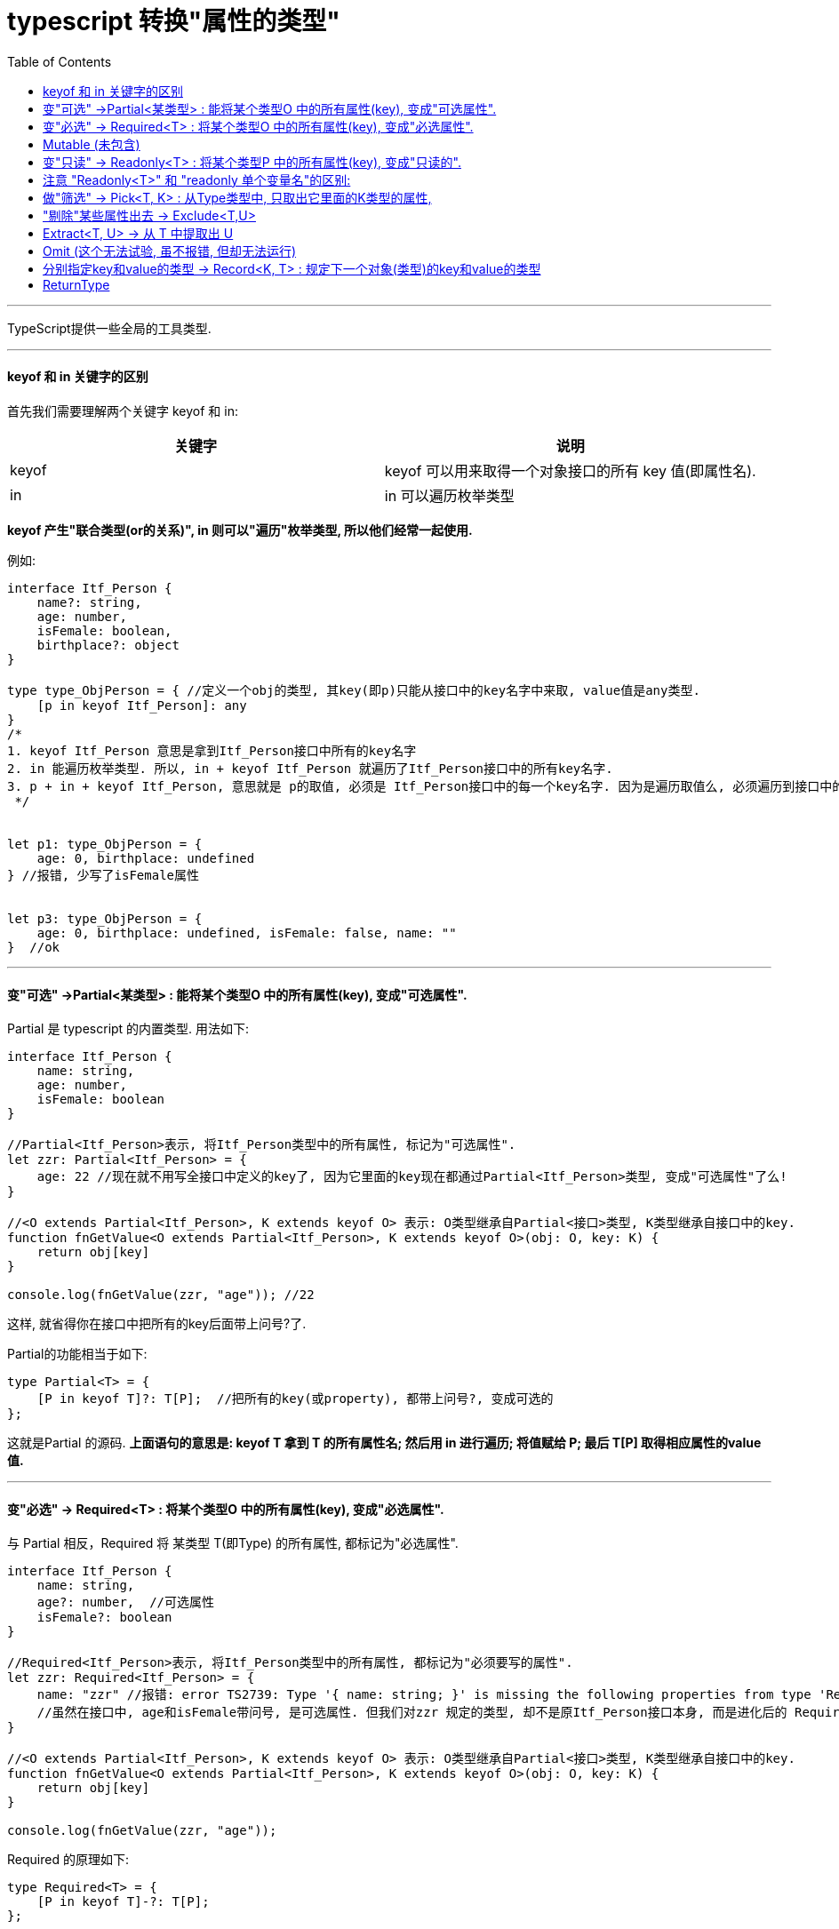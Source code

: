 
= typescript 转换"属性的类型"
:toc:

---

TypeScript提供一些全局的工具类型.

---

====  keyof 和 in 关键字的区别

首先我们需要理解两个关键字 keyof 和 in:

|===
|关键字 |说明

|keyof
|keyof 可以用来取得一个对象接口的所有 key 值(即属性名).

|in
|in 可以遍历枚举类型
|===

**keyof 产生"联合类型(or的关系)", in 则可以"遍历"枚举类型, 所以他们经常一起使用.**

例如:
[source, typescript]
....
interface Itf_Person {
    name?: string,
    age: number,
    isFemale: boolean,
    birthplace?: object
}

type type_ObjPerson = { //定义一个obj的类型, 其key(即p)只能从接口中的key名字中来取, value值是any类型.
    [p in keyof Itf_Person]: any
}
/*
1. keyof Itf_Person 意思是拿到Itf_Person接口中所有的key名字
2. in 能遍历枚举类型. 所以, in + keyof Itf_Person 就遍历了Itf_Person接口中的所有key名字.
3. p + in + keyof Itf_Person, 意思就是 p的取值, 必须是 Itf_Person接口中的每一个key名字. 因为是遍历取值么, 必须遍历到接口中的所有key名字.
 */


let p1: type_ObjPerson = {
    age: 0, birthplace: undefined
} //报错, 少写了isFemale属性


let p3: type_ObjPerson = {
    age: 0, birthplace: undefined, isFemale: false, name: ""
}  //ok
....


---


==== 变"可选" ->Partial<某类型> :   能将某个类型O 中的所有属性(key), 变成"可选属性".

Partial 是 typescript 的内置类型. 用法如下:

[source, typescript]
....
interface Itf_Person {
    name: string,
    age: number,
    isFemale: boolean
}

//Partial<Itf_Person>表示, 将Itf_Person类型中的所有属性, 标记为"可选属性".
let zzr: Partial<Itf_Person> = {
    age: 22 //现在就不用写全接口中定义的key了, 因为它里面的key现在都通过Partial<Itf_Person>类型, 变成"可选属性"了么!
}

//<O extends Partial<Itf_Person>, K extends keyof O> 表示: O类型继承自Partial<接口>类型, K类型继承自接口中的key.
function fnGetValue<O extends Partial<Itf_Person>, K extends keyof O>(obj: O, key: K) {
    return obj[key]
}

console.log(fnGetValue(zzr, "age")); //22
....

这样, 就省得你在接口中把所有的key后面带上问号?了. +

Partial的功能相当于如下:

[source, typescript]
....
type Partial<T> = {
    [P in keyof T]?: T[P];  //把所有的key(或property), 都带上问号?, 变成可选的
};
....
这就是Partial 的源码. **上面语句的意思是: keyof T 拿到 T 的所有属性名; 然后用 in 进行遍历; 将值赋给 P; 最后 T[P] 取得相应属性的value值.**


---

==== 变"必选" -> Required<T> : 将某个类型O 中的所有属性(key), 变成"必选属性".

与 Partial 相反，Required 将 某类型 T(即Type) 的所有属性, 都标记为"必选属性".


[source, typescript]
....
interface Itf_Person {
    name: string,
    age?: number,  //可选属性
    isFemale?: boolean
}

//Required<Itf_Person>表示, 将Itf_Person类型中的所有属性, 都标记为"必须要写的属性".
let zzr: Required<Itf_Person> = {
    name: "zzr" //报错: error TS2739: Type '{ name: string; }' is missing the following properties from type 'Required<Itf_Person>': age, isFemale.
    //虽然在接口中, age和isFemale带问号, 是可选属性. 但我们对zzr 规定的类型, 却不是原Itf_Person接口本身, 而是进化后的 Required<Itf_Person> 类型, 这就取消了接口里"可选属性"的特权, 而变成所有属性都是"必填"的了. 你不实现它们, 就会报错.
}

//<O extends Partial<Itf_Person>, K extends keyof O> 表示: O类型继承自Partial<接口>类型, K类型继承自接口中的key.
function fnGetValue<O extends Partial<Itf_Person>, K extends keyof O>(obj: O, key: K) {
    return obj[key]
}

console.log(fnGetValue(zzr, "age"));
....

Required 的原理如下:
[source, typescript]
....
type Required<T> = {
    [P in keyof T]-?: T[P];
};
....

**可以发现, 里面有个 "-?" 这是什么意思呢? 它的意思就是: 将"可选项"代表的 ? 去掉, 从而让这个类型变成"必选项".  +
与之对应的还有个 "+?" , 这个含义自然与 "-?" 之前相反, 它是用来把属性变成"可选项"的.**

---

==== Mutable (未包含)

类似地, 其实还有对** "+" 和 "-", 它们能对 readonly 进行加减.**

[source, typescript]
....
type Mutable<T> = {
  -readonly [P in keyof T]: T[P]
} //将 T 的所有属性的 readonly 移除
....

例如:

[source, typescript]
....
interface Itf_Person {
    name?: string,
    age: number,
    isFemale: boolean,
    birthplace?: object
}

type type_ReadOnly<T> = { //这个T类型(犹如形参),会在之后实际调用它时, 把实际的类型(犹如实参)传进来.
    readonly [P in keyof T]: T[P]
}

//下面将Itf_Person接口类型中的所有属性, 改成只读的
let zzr: type_ReadOnly<Itf_Person> = { //<Itf_Person>就是实参, 会替换掉<T>这个形参
    age: 0, birthplace: undefined, isFemale: false, name: ""
}

//zzr.name = 'zzr' //报错 error TS2540: Cannot assign to 'name' because it is a read-only property.


//下面, 再重新将 T(本例即上面的 type_ReadOnly<Itf_Person>) 中的所有属性的 readonly 移除. 变成可写的.
type type_CanChange<T> = {
    -readonly [P in keyof T]: T[P] //移除T类型中的所有属性的只读特性, 让属性变成可修改的
}

let wyy: type_CanChange<type_ReadOnly<Itf_Person>> = {
    age: 0, birthplace: undefined, isFemale: false, name: ""
}

wyy.name = 'wyy' //ok!
....


---

==== 变"只读" -> Readonly<T> : 将某个类型P 中的所有属性(key), 变成"只读的".

Readonly 能将所有属性标记为只读, 即不能修改.

源码如下:
[source, typescript]
....
type Readonly<T> = {
    readonly [P in keyof T]: T[P];
};
....

如:
[source, typescript]
....
interface Itf_Person {
    name: string,
    age?: number,
    isFemale?: boolean
    birthday: object
}

//Readonly<Itf_Person>表示, 将Itf_Person类型中的所有属性, 都标记为"只读的".
let zzr: Readonly<Itf_Person> = {
    name: "zzr",
    birthday:new Date()
}

zzr.name = 'wyy' //报错 error TS2540: Cannot assign to 'name' because it is a read-only property.
zzr.birthday = new Date() //报错 error TS2540: Cannot assign to 'birthday' because it is a read-only property.
....



==== 注意 "Readonly<T>" 和 "readonly 单个变量名"的区别:


|===
|区别 |说明

|Readonly<T>
|用来规定整个T类型中的**所有**属性都是只读的. 第一个字母R是**大写**!

|readonly 变量名
|只是规定**单个**的变量是只读的. 第一个字母r是**小写**!
|===


在接口中设置"单个只读的属性" -> readonly

[source, typescript]
....
interface Itf_ObjPerson {
    name: string,
    readonly birthplace: string, //只读属性
    readonly birthday: Date, //日期类型
}

let zzr: Itf_ObjPerson = {name: 'zzr', birthplace: 'wx', birthday: new Date(1970, 2, 14)} //月份的参数介于 0 到 11 之间。
console.log(zzr);
/*
{ name: 'zzr',
  birthplace: 'wx',
  birthday: 1970-03-13T16:00:00.000Z }
 */

zzr.birthplace = 'sh' dirGrandfather
....

---

==== 做"筛选" -> Pick<T, K> : 从Type类型中, 只取出它里面的K类型的属性,

从类型T中, 挑选部分属性K, 来构造类型。

写法是:
[source, typescript]
....
//从 T 中取出 一系列 K 的属性
type Pick<T, K extends keyof T> = {
    [P in K]: T[P];
};
....
即, 意思是: **从T(Type类型)中, 只取出它里面的K属性, 其他属性统统忽略掉.**

例如:
[source, typescript]
....
interface Itf_Person {
    name?: string,
    age: number,
    isFemale: boolean
    birthday?: object
}

/*
Pick<Itf_Person, 'name' | 'age' | 'isFemale'>表示, 我们点名(指名道姓)只取出(筛选出)Itf_Person类型中的name, age, isFemale这三个属性, 其他属性统统忽略掉, 不能写.
对于"点到名"的属性: (1)必须写, 不写会报错. (2)但是如果它是"可选属性", 那可以不写.
对于"没点到名"的属性, 一定不能写, 你写了就报错.
 */
let zzr: Pick<Itf_Person, 'name' | 'age' | 'isFemale'> = {
    name: "zzr",
    birthday: new Date() //birthday属性不在我们点名取出的属性里, 所以会报错.
}
/*报错:
error TS2322: Type '{ name: string; birthday: Date; }' is not assignable to type 'Pick<Itf_Person, "name" | "age">'.
Object literal may only specify known properties, and 'birthday' does not exist in type 'Pick<Itf_Person, "name" | "age">'.
 */

//下面ok
let wyy: Pick<Itf_Person, 'name' | 'age' | 'isFemale'> = {
    isFemale: true,
    age:31
} //虽然我们点名了name属性, 但由于name是可选属性, 所以可以不写.
....

---

==== "剔除"某些属性出去 -> Exclude<T,U>

从类型T中剔除所有可以赋值给U的属性，然后构造一个类型。

在 ts 2.8 中引入了一个条件类型, 示例如下
[source, typescript]
....
T extends U ? X : Y
....
上面这句的意思是: 如果 T 是 U 的子类型的话，那么就会返回 X，否则返回 Y.

甚至可以组合多个:
[source, typescript]
....
type TypeName<T> =
    T extends string ? "string" :
        T extends number ? "number" :
            T extends boolean ? "boolean" :
                T extends undefined ? "undefined" :
                    T extends Function ? "function" :
                        "object";
....

对于联合类型来说, 会自动分发条件，例如 T extends U ? X : Y, 其T 可能是 A | B 的联合类型, 那实际情况就会变成 (A extends U ? X : Y) | (B extends U ? X : Y)

有了以上的了解, 我们再来理解下面的工具泛型:

来看看 Exclude 源码
[source, typescript]
....
type Exclude<T, U> = T extends U ? never : T;
....
**Exclude 的作用是从 T 中找出 U 中没有的元素, 换句话说, 其实就是从T 中排除 U.**


....
exclude v. /ɪkˈskluːd/
词根词缀： ex-向外 + -clud-关,闭 + -e动词词尾 → 把…关闭在外

(1) ~ sth (from sth): to deliberately not include sth in what you are doing or considering 不包括；不放在考虑之列
Try excluding fat from your diet. 平时用餐时尽量避免含脂肪的食品。

(2)to decide that sth is not possible 排除（…的可能性）；认为…不可能
We should not exclude the possibility of negotiation. 我们不应该排除谈判的可能性。
....

例如
[source, typescript]
....
type T = Exclude<1 | 2, 1 | 3> // -> 2
....

---

==== Extract<T, U> -> 从 T 中提取出 U

源码
[source, typescript]
....
type Extract<T, U> = T extends U ? T : never;
....

**Extract 的作用是: 提取出 T 包含在 U 中的元素. 换句话说其实就是 从 T 中提取出 U. **

---

==== Omit (这个无法试验, 虽不报错, 但却无法运行)

用之前的 Pick 和 Exclude 进行组合, 实现忽略对象某些属性功能.

源码如下
[source, typescript]
....
type Omit<T, K> = Pick<T, Exclude<keyof T, K>>

// 使用
type Foo = Omit<{name: string, age: number}, 'name'> // -> { age: number }
....


....
omit v. /əˈmɪt/
(1)~ sth/sb (from sth): to not include sth/sb, either deliberately or because you have forgotten it/them 删除；忽略；漏掉；遗漏
People were surprised that Smith was omitted from the team. 人们感到惊讶，史密斯竟未列入该队。

(2)[ V to inf ] to not do or fail to do sth 不做；未能做
She omitted to mention that they were staying the night. 她没说他们当晚要留宿的事。
....

例如:
[source, typescript]
....

....


---

==== 分别指定key和value的类型 -> Record<K, T> : 规定下一个对象(类型)的key和value的类型

构造一个类型，其"属性名"的类型为K，"属性值"的类型为T。这个工具可用来将某个类型的属性映射到另一个类型上。


写法是:
[source, typescript]
....
//将所有属性(K)的value值, 转化为 T 类型
type Record<K extends keyof any, T> = {
    [P in K]: T;
};
....

<K extends keyof any, T> 的意思是:

- K(即key)要么是某种数据的类型, 要么是继承自某种数据(any)的类型.
- T就是value值的类型. <- 这可以从 [P in K]: T 可知. 冒号前面是key, 后面是value, 所以T就是value的类型.
- P是K(key)属性之一. 因为 [P in K] 嘛.

例如:
[source, typescript]
....
interface Itf_Person {
    name?: string,
    age: number,
    isFemale: boolean
    birthday?: object
}

/*
Record<number,Itf_Person>[] 类型的意思是:
1. 首先, 该变量是个数组[]
2. 数组中的每个元素的类型, 是Record<number,Itf_Person> 这个类型, 即每个元素是个有key-value键值对的obj对象!
3.Record<number,Itf_Person> 就表示了该obj对象中的key和value的类型. 即, key是一个number类型, value是一个Itf_Person类型.
 */
let arr_ObjPersonAndId: Record<number, Itf_Person>[] = [
    {101: {age: 19, isFemale: true}},
    {102: {age: 43, isFemale: false}},
    {103: {age: 27, isFemale: true}},
]
....


还可以直接指定key的名字: Record<nameOfKey:typeOfValue>
[source, typescript]
....
let p1:Record<'age'|'isFemale',number|boolean> = { //规定key只能是age和isFemale, 少写一个就会报错; 输入其他的key也会报错.
    age:21,
    isFemale:true,
}
....



又例:
[source, typescript]
....

....

---

==== ReturnType

首先我们要了解一下 infer 这个关键字(英文意思是"推断；推论；推理"). 在条件类型语句中, 我们可以用 infer 声明一个类型变量,并且对它进行使用, 我们可以用它获取函数的返回类型. 源码如下

[source, typescript]
....
type ReturnType5<T> = T extends (...args: any[]) => infer R ? R : any;
....